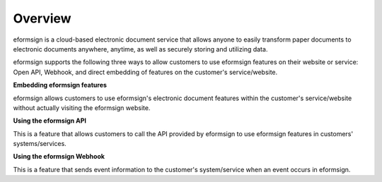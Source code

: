 ==========================
Overview
==========================

eformsign is a cloud-based electronic document service that allows anyone to easily transform paper documents to electronic documents anywhere, anytime, as well as securely storing and utilizing data.

eformsign supports the following three ways to allow customers to use eformsign features on their website or service: Open API, Webhook, and direct embedding of features on the customer's service/website.


**Embedding eformsign features**

eformsign allows customers to use eformsign's electronic document features within the customer's service/website without actually visiting the eformsign website.


**Using the eformsign API**

This is a feature that allows customers to call the API provided by eformsign to use eformsign features in customers' systems/services. 


**Using the eformsign Webhook**

This is a feature that sends event information to the customer's system/service when an event occurs in eformsign.
